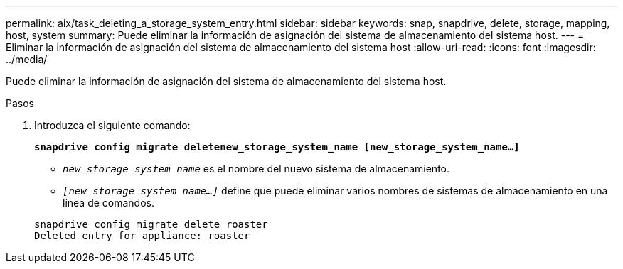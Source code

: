 ---
permalink: aix/task_deleting_a_storage_system_entry.html 
sidebar: sidebar 
keywords: snap, snapdrive, delete, storage, mapping, host, system 
summary: Puede eliminar la información de asignación del sistema de almacenamiento del sistema host. 
---
= Eliminar la información de asignación del sistema de almacenamiento del sistema host
:allow-uri-read: 
:icons: font
:imagesdir: ../media/


[role="lead"]
Puede eliminar la información de asignación del sistema de almacenamiento del sistema host.

.Pasos
. Introduzca el siguiente comando:
+
`*snapdrive config migrate deletenew_storage_system_name [new_storage_system_name...]*`

+
** `_new_storage_system_name_` es el nombre del nuevo sistema de almacenamiento.
** `_[new_storage_system_name...]_` define que puede eliminar varios nombres de sistemas de almacenamiento en una línea de comandos.


+
[listing]
----
snapdrive config migrate delete roaster
Deleted entry for appliance: roaster
----

